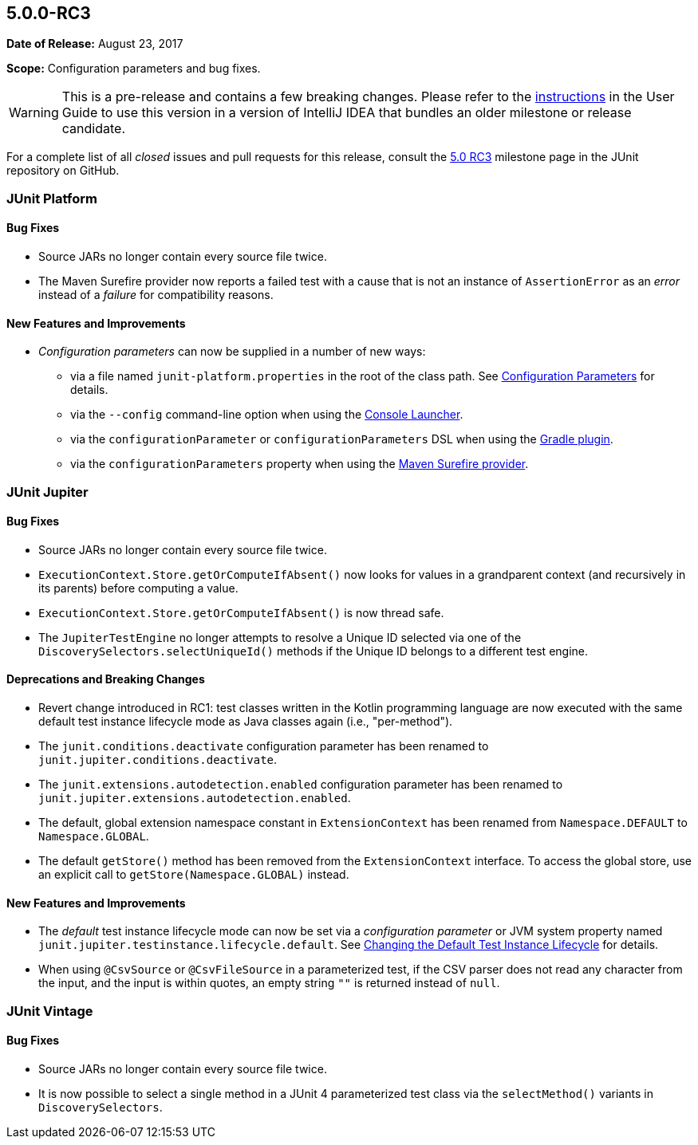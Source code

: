 [[release-notes-5.0.0-rc3]]
== 5.0.0-RC3

*Date of Release:* August 23, 2017

*Scope:* Configuration parameters and bug fixes.

WARNING: This is a pre-release and contains a few breaking changes. Please refer to the
<<../index.adoc#running-tests-ide-intellij-idea,instructions>> in the User Guide to use this
version in a version of IntelliJ IDEA that bundles an older milestone or release
candidate.

For a complete list of all _closed_ issues and pull requests for this release, consult the
link:{junit5-repo}+/milestone/13?closed=1+[5.0 RC3] milestone page in the JUnit repository
on GitHub.


[[release-notes-5.0.0-rc3-junit-platform]]
=== JUnit Platform

==== Bug Fixes

* Source JARs no longer contain every source file twice.
* The Maven Surefire provider now reports a failed test with a cause that is not an
  instance of `AssertionError` as an _error_ instead of a _failure_ for compatibility
  reasons.

==== New Features and Improvements

* _Configuration parameters_ can now be supplied in a number of new ways:
** via a file named `junit-platform.properties` in the root of the class path. See
   <<../index.adoc#running-tests-config-params,Configuration Parameters>> for details.
** via the `--config` command-line option when using the
   <<../index.adoc#running-tests-console-launcher,Console Launcher>>.
** via the `configurationParameter` or `configurationParameters` DSL when using the
   <<../index.adoc#running-tests-build-gradle-config-params,Gradle plugin>>.
** via the `configurationParameters` property when using the
   <<../index.adoc#running-tests-build-maven-config-params,Maven Surefire provider>>.


[[release-notes-5.0.0-rc3-junit-jupiter]]
=== JUnit Jupiter

==== Bug Fixes

* Source JARs no longer contain every source file twice.
* `ExecutionContext.Store.getOrComputeIfAbsent()` now looks for values in a grandparent
  context (and recursively in its parents) before computing a value.
* `ExecutionContext.Store.getOrComputeIfAbsent()` is now thread safe.
* The `JupiterTestEngine` no longer attempts to resolve a Unique ID selected via one of
  the `DiscoverySelectors.selectUniqueId()` methods if the Unique ID belongs to a
  different test engine.

==== Deprecations and Breaking Changes

* Revert change introduced in RC1: test classes written in the Kotlin programming
  language are now executed with the same default test instance lifecycle mode as Java
  classes again (i.e., "per-method").
* The `junit.conditions.deactivate` configuration parameter has been renamed to
  `junit.jupiter.conditions.deactivate`.
* The `junit.extensions.autodetection.enabled` configuration parameter has been renamed
  to `junit.jupiter.extensions.autodetection.enabled`.
* The default, global extension namespace constant in `ExtensionContext` has been renamed
  from `Namespace.DEFAULT` to `Namespace.GLOBAL`.
* The default `getStore()` method has been removed from the `ExtensionContext` interface.
  To access the global store, use an explicit call to `getStore(Namespace.GLOBAL)`
  instead.

==== New Features and Improvements

* The _default_ test instance lifecycle mode can now be set via a _configuration
  parameter_ or JVM system property named `junit.jupiter.testinstance.lifecycle.default`.
  See <<../index.adoc#writing-tests-test-instance-lifecycle-changing-default,Changing the Default Test Instance Lifecycle>> for details.
* When using `@CsvSource` or `@CsvFileSource` in a parameterized test, if the CSV parser
  does not read any character from the input, and the input is within quotes, an empty
  string `""` is returned instead of `null`.


[[release-notes-5.0.0-rc3-junit-vintage]]
=== JUnit Vintage

==== Bug Fixes

* Source JARs no longer contain every source file twice.
* It is now possible to select a single method in a JUnit 4 parameterized test class via
  the `selectMethod()` variants in `DiscoverySelectors`.
